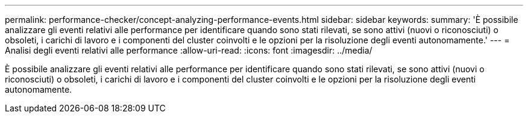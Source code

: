 ---
permalink: performance-checker/concept-analyzing-performance-events.html 
sidebar: sidebar 
keywords:  
summary: 'È possibile analizzare gli eventi relativi alle performance per identificare quando sono stati rilevati, se sono attivi (nuovi o riconosciuti) o obsoleti, i carichi di lavoro e i componenti del cluster coinvolti e le opzioni per la risoluzione degli eventi autonomamente.' 
---
= Analisi degli eventi relativi alle performance
:allow-uri-read: 
:icons: font
:imagesdir: ../media/


[role="lead"]
È possibile analizzare gli eventi relativi alle performance per identificare quando sono stati rilevati, se sono attivi (nuovi o riconosciuti) o obsoleti, i carichi di lavoro e i componenti del cluster coinvolti e le opzioni per la risoluzione degli eventi autonomamente.

